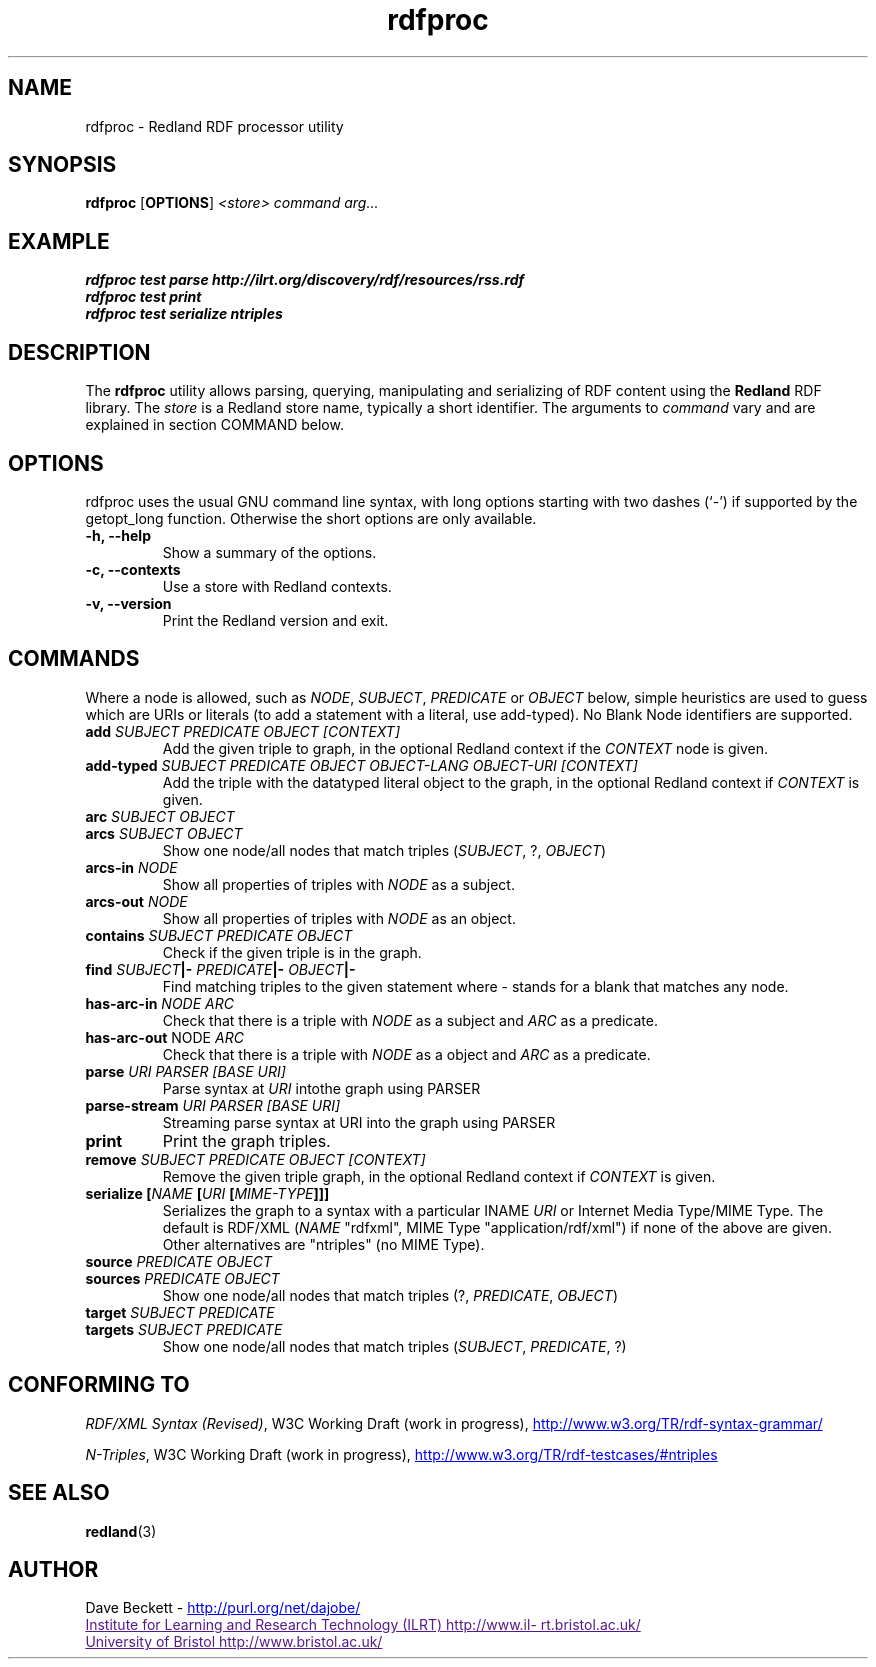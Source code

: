 .\"                                      Hey, EMACS: -*- nroff -*-
.\"
.\" rdfproc.1 - Redland RDF processor utility manual page
.\"
.\" $Id$
.\"
.\" Copyright (C) 2003 David Beckett - http://purl.org/net/dajobe/
.\" Institute for Learning and Research Technology - http://www.ilrt.org/
.\" University of Bristol - http://www.bristol.ac.uk/
.\"
.TH rdfproc 1 "2003-09-04"
.\" Please adjust this date whenever revising the manpage.
.SH NAME
rdfproc \- Redland RDF processor utility
.SH SYNOPSIS
.B rdfproc
.RB [ OPTIONS ]
.IR "<store>"
.IR "command"
.IR "arg..."
.SH EXAMPLE
.nf
.B rdfproc test parse http://ilrt.org/discovery/rdf/resources/rss.rdf
.br
.B rdfproc test print
.br
.B rdfproc test serialize ntriples
.br
.SH DESCRIPTION
The
.B rdfproc
utility allows parsing, querying, manipulating and  serializing of
RDF content using the
.B Redland
RDF library.   The \fIstore\fR is a Redland store name, typically
a short identifier.  The arguments to \fIcommand\fR vary
and are explained in section COMMAND below.
.SH OPTIONS
rdfproc uses the usual GNU command line syntax, with long
options starting with two dashes (`-') if supported by the
getopt_long function.  Otherwise the short options are only available.
.TP
.B \-h, \-\-help
Show a summary of the options.
.TP
.B \-c, \-\-contexts
Use a store with Redland contexts.
.TP
.B \-v, \-\-version
Print the Redland version and exit.
.SH COMMANDS
Where a node is allowed, such as \fINODE\fP, \fISUBJECT\fP,
\fIPREDICATE\fP or \fIOBJECT\fP below, simple heuristics are used to
guess which are URIs or literals (to add a statement with a literal,
use add-typed).  No Blank Node identifiers are supported.
.IP "\fBadd \fISUBJECT\fP \fIPREDICATE\fP \fIOBJECT\fP \fI[CONTEXT]\fP\fR"
Add the given triple to graph, in the optional Redland context
if the \fICONTEXT\fR node is given.

.IP "\fBadd-typed \fISUBJECT\fP \fIPREDICATE\fP \fIOBJECT\fP \fIOBJECT-LANG\fP \fIOBJECT-URI\fP \fI[CONTEXT]\fP\fR"
Add the triple with the datatyped literal object to the graph, in the
optional Redland context if \fICONTEXT\fR is given.

.IP "\fBarc \fISUBJECT\fP \fIOBJECT\fP\fR"
.IP "\fBarcs \fISUBJECT\fP \fIOBJECT\fP\fR"
Show one node/all nodes that match triples (\fISUBJECT\fP, ?, \fIOBJECT\fP)

.IP "\fBarcs-in \fINODE\fP\fR"
Show all properties of triples with \fINODE\fP as a subject.

.IP "\fBarcs-out \fINODE\fP\fR"
Show all properties of triples with \fINODE\fP as an object.

.IP "\fBcontains \fISUBJECT\fP \fIPREDICATE\fP \fIOBJECT\fP\fR"
Check if the given triple is in the graph.

.IP "\fBfind \fISUBJECT\fP|- \fIPREDICATE\fP|- \fIOBJECT\fP|-\fR"
Find matching triples to the given statement
where - stands for a blank that matches any node.

.IP "\fBhas-arc-in \fINODE\fP \fIARC\fP\fR"
Check that there is a triple with \fINODE\fP as a subject
and \fIARC\fP as a predicate.

.IP "\fBhas-arc-out \fPNODE\fP \fIARC\fP\fR"
Check that there is a triple with \fINODE\fP as a object
and \fIARC\fP as a predicate.

.IP "\fBparse \fIURI\fP \fIPARSER\fP \fI[BASE URI]\fP\fR"
Parse syntax at \fIURI\fP intothe graph using PARSER

.IP "\fBparse-stream \fIURI\fP \fIPARSER\fP \fI[BASE URI]\fP\fR"
Streaming parse syntax at URI into the graph using PARSER

.IP "\fBprint\fR"
Print the graph triples.

.IP "\fBremove \fISUBJECT\fP \fIPREDICATE\fP \fIOBJECT\fP \fI[CONTEXT]\fP\fR"
Remove the given triple graph, in the optional Redland context
if \fICONTEXT\fR is given.

.IP "\fBserialize [\fINAME\fP [\fIURI\fP [\fIMIME-TYPE\fP]]]\fR"
Serializes the graph to a syntax with a particular \INAME\fI
\fIURI\fR or Internet Media Type/MIME Type.  The default is
RDF/XML (\fINAME\fR "rdfxml", MIME Type "application/rdf/xml")
if none of the above are given.  Other alternatives
are "ntriples" (no MIME Type).

.IP "\fBsource \fIPREDICATE\fP \fIOBJECT\fP\fR"
.IP "\fBsources \fIPREDICATE\fP \fIOBJECT\fP\fR"
Show one node/all nodes that match triples (?, \fIPREDICATE\fP, \fIOBJECT\fP)

.IP "\fBtarget \fISUBJECT\fP \fIPREDICATE\fP\fR"
.IP "\fBtargets \fISUBJECT\fP \fIPREDICATE\fP\fR"
Show one node/all nodes that match triples (\fISUBJECT\fP, \fIPREDICATE\fP, ?)

.SH "CONFORMING TO"
\fIRDF/XML Syntax (Revised)\fR,
W3C Working Draft (work in progress),
.UR http://www.w3.org/TR/rdf-syntax-grammar/
http://www.w3.org/TR/rdf-syntax-grammar/
.UE

\fIN-Triples\fR,
W3C Working Draft (work in progress),
.UR http://www.w3.org/TR/rdf-testcases/#ntriples
http://www.w3.org/TR/rdf-testcases/#ntriples
.UE
.SH SEE ALSO
.BR redland (3)
.SH AUTHOR
Dave Beckett - 
.UR http://purl.org/net/dajobe/
http://purl.org/net/dajobe/
.UE
.br
.UR
Institute for Learning and Research Technology (ILRT)
http://www.ilrt.bristol.ac.uk/
.UE
.br
.UR
University of Bristol
http://www.bristol.ac.uk/
.UE

